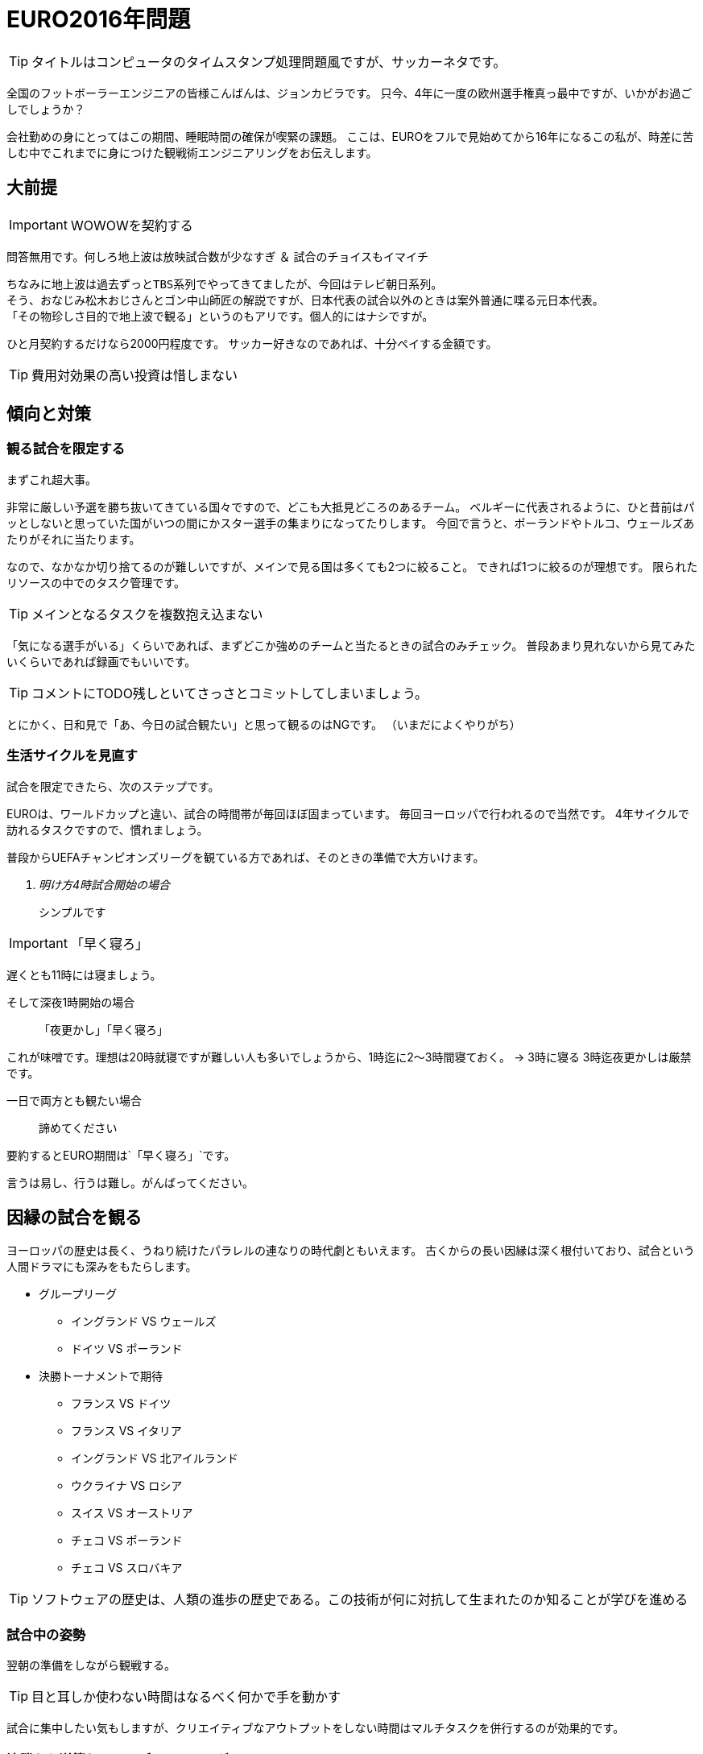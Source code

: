 = EURO2016年問題
:published_at: 2016-06-18
:hp-alt-title: EuroWatchingEngineering
:hp-tags: Tsukamoto,Engineer,Football
:hp-image:

TIP: タイトルはコンピュータのタイムスタンプ処理問題風ですが、サッカーネタです。


全国のフットボーラーエンジニアの皆様こんばんは、ジョンカビラです。
只今、4年に一度の欧州選手権真っ最中ですが、いかがお過ごしでしょうか？


会社勤めの身にとってはこの期間、睡眠時間の確保が喫緊の課題。
ここは、EUROをフルで見始めてから16年になるこの私が、時差に苦しむ中でこれまでに身につけた観戦術エンジニアリングをお伝えします。

## 大前提
IMPORTANT: WOWOWを契約する

問答無用です。何しろ地上波は放映試合数が少なすぎ ＆ 試合のチョイスもイマイチ

    ちなみに地上波は過去ずっとTBS系列でやってきてましたが、今回はテレビ朝日系列。
    そう、おなじみ松木おじさんとゴン中山師匠の解説ですが、日本代表の試合以外のときは案外普通に喋る元日本代表。
    「その物珍しさ目的で地上波で観る」というのもアリです。個人的にはナシですが。

ひと月契約するだけなら2000円程度です。
サッカー好きなのであれば、十分ペイする金額です。

TIP: 費用対効果の高い投資は惜しまない


## 傾向と対策
### 観る試合を限定する
まずこれ超大事。

非常に厳しい予選を勝ち抜いてきている国々ですので、どこも大抵見どころのあるチーム。
ベルギーに代表されるように、ひと昔前はパッとしないと思っていた国がいつの間にかスター選手の集まりになってたりします。
今回で言うと、ポーランドやトルコ、ウェールズあたりがそれに当たります。

なので、なかなか切り捨てるのが難しいですが、メインで見る国は多くても2つに絞ること。
できれば1つに絞るのが理想です。
限られたリソースの中でのタスク管理です。

TIP: メインとなるタスクを複数抱え込まない

「気になる選手がいる」くらいであれば、まずどこか強めのチームと当たるときの試合のみチェック。
普段あまり見れないから見てみたいくらいであれば録画でもいいです。

TIP: コメントにTODO残しといてさっさとコミットしてしまいましょう。

とにかく、日和見で「あ、今日の試合観たい」と思って観るのはNGです。
（いまだによくやりがち）

### 生活サイクルを見直す
試合を限定できたら、次のステップです。

EUROは、ワールドカップと違い、試合の時間帯が毎回ほぼ固まっています。
毎回ヨーロッパで行われるので当然です。
4年サイクルで訪れるタスクですので、慣れましょう。

普段からUEFAチャンピオンズリーグを観ている方であれば、そのときの準備で大方いけます。

[qanda]
明け方4時試合開始の場合:: シンプルです

IMPORTANT: 「早く寝ろ」

遅くとも11時には寝ましょう。

そして深夜1時開始の場合:: [line-through]#「夜更かし」#「早く寝ろ」

これが味噌です。理想は20時就寝ですが難しい人も多いでしょうから、1時迄に2〜3時間寝ておく。
→ 3時に寝る
3時迄夜更かしは厳禁です。

一日で両方とも観たい場合::  諦めてください

要約するとEURO期間は`「早く寝ろ」`です。

言うは易し、行うは難し。がんばってください。



## 因縁の試合を観る

ヨーロッパの歴史は長く、うねり続けたパラレルの連なりの時代劇ともいえます。
古くからの長い因縁は深く根付いており、試合という人間ドラマにも深みをもたらします。

* グループリーグ

    - イングランド VS ウェールズ
    - ドイツ VS ポーランド


* 決勝トーナメントで期待
    - フランス VS ドイツ
    - フランス VS イタリア

    - イングランド VS 北アイルランド
    - ウクライナ VS ロシア
    - スイス VS オーストリア
    - チェコ VS ポーランド
    - チェコ VS スロバキア


TIP: ソフトウェアの歴史は、人類の進歩の歴史である。この技術が何に対抗して生まれたのか知ることが学びを進める


### 試合中の姿勢
翌朝の準備をしながら観戦する。

TIP: 目と耳しか使わない時間はなるべく何かで手を動かす

試合に集中したい気もしますが、クリエイティブなアウトプットをしない時間はマルチタスクを併行するのが効果的です。



### 決勝から逆算してコンディショニング

強豪国にとっては当たり前ですが、開催したばかりの今の時点で日常にフルパワーを費やしていたら決勝の頃はヘロヘロです。
我々も約一ヶ月の戦い、山場がどこか設定して、集中力のピークをそこにもっていきましょう。

TIP: プロジェクトのマイルストーン設定と、重いタスクを集中的に消化する時間を作る

### 質の良い休息を取る

休観日を設けましょう

### 普段の仕事を頑張る

仕事中にサッカーのことなど考えていては本末転倒です。
「業務にフレッシュな状態で臨めために観戦の時間は切り替えて楽しむ」くらいがちょうどよいでしょう。

TIP: 頻繁なタスク切り替えは非効率なのでなるべく避けましょう

というわけで、せっかくのお祭りを楽しみつつ、それを利用し本業にてブーストをかけるくらいの勢いで書きなぐってみました。
個人的にはそうでもないですが、無理やりのこじつけに読めたならそうかもしれません。

こちらからは以上です。

